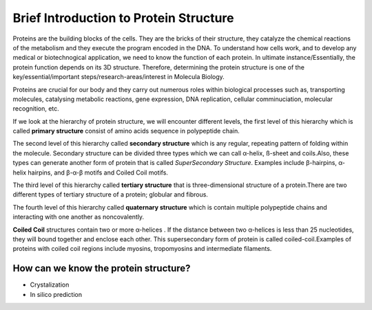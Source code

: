 Brief Introduction to Protein Structure
=======================================

.. Why protein structure is important

Proteins are the building blocks of the cells. They are the bricks of their structure, they catalyze the chemical reactions of the metabolism and they execute the program encoded in the DNA. To understand how cells work, and to develop any medical or biotechnogical application, we need to know the function of each protein. In ultimate instance/Essentially, the protein function depends on its 3D structure. Therefore, determining the protein structure is one of the key/essential/important steps/research-areas/interest in Molecula Biology.

Proteins are crucial for our body and they carry out numerous roles within biological processes such as, transporting molecules, 
catalysing metabolic reactions, gene expression, DNA replication, cellular comminuciation, molecular recognition, etc.

.. What is "protein structure"

If we look at the hierarchy of protein structure, we will encounter different levels, the first level of this hierarchy which is called 
**primary structure** consist of amino acids sequence in polypeptide chain.

The second level of this hierarchy called **secondary structure** which is any regular, repeating pattern of folding within the molecule.
Secondary structure can be divided three types which we can call α-helix, ß-sheet and coils.Also, these types can generate another form of protein that is called *SuperSecondary Structure*. Examples include β-hairpins, α-helix hairpins, and β-α-β motifs and Coiled Coil motifs.

The third level of this hierarchy called **tertiary structure** that is three-dimensional structure of a protein.There are two different types of tertiary structure of a protein; globular and fibrous.

The fourth level of this hierarchy called  **quaternary structure** which is contain multiple polypeptide chains and interacting with one another as noncovalently.

.. What is coiled-coil structure
**Coiled Coil** structures contain two or more α-helices . If the distance between two α-helices is less than 25 nucleotides, they will bound together and enclose each other. This supersecondary form of protein is called coiled-coil.Examples of proteins with coiled coil regions include myosins, tropomyosins and intermediate filaments.

.. image:: _static/img96.jpg

.. examples of coiled-coil proteins
.. Dimer and trimer structures
.. parallel & anti-parallel

How can we know the protein structure?
--------------------------------------

+ Crystalization
+ In silico prediction
